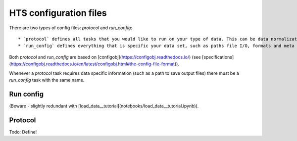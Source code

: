 .. _config:

HTS configuration files
========================

There are two types of config files: `protocol` and `run_config`::

    * `protocol` defines all tasks that you would like to run on your type of data. This can be data normalization tasks, quality control tasks, and analysis tasks.
    * `run_config` defines everything that is specific your data set, such as paths file I/O, formats and meta data. Also, what `protocol` do use with your data is defined here.


Both `protocol` and `run_config` are based on [configobj](https://configobj.readthedocs.io/) (see [specifications](https://configobj.readthedocs.io/en/latest/configobj.html#the-config-file-format)).

Whenever a `protocol` task requires data specific information (such as a path to save output files) there must be a `run_config` task with the same name.



Run config
----------

(Beware - slightly redundant with [load_data__tutorial](notebooks/load_data__tutorial.ipynb)).


Protocol
---------

Todo: Define!

